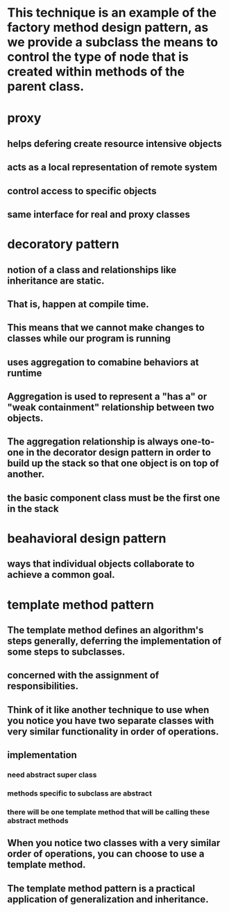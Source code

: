 * This technique is an example of the factory method design pattern, as we provide a subclass the means to control the type of node that is created within methods of the parent class.
* proxy 
** helps defering create resource intensive objects
** acts as a local representation of remote system
** control access to specific objects
** same interface for real and proxy classes
* decoratory pattern
** notion of a class and relationships like inheritance are static.
** That is, happen at compile time. 
** This means that we cannot make changes to classes while our program is running
** uses aggregation to comabine behaviors at runtime
** Aggregation is used to represent a "has a" or "weak containment" relationship between two objects.
** The aggregation relationship is always one-to-one in the decorator design pattern in order to build up the stack so that one object is on top of another.
** the basic component class must be the first one in the stack
* beahavioral design pattern
** ways that individual objects collaborate to achieve a common goal.
* template method pattern
** The template method defines an algorithm's steps generally, deferring the implementation of some steps to subclasses. 
** concerned with the assignment of responsibilities.
** Think of it like another technique to use when you notice you have two separate classes with very similar functionality in order of operations. 
** implementation
*** need abstract super class
*** methods specific to subclass are abstract
*** there will be one template method that will be calling these abstract methods
** When you notice two classes with a very similar order of operations, you can choose to use a template method.
**  The template method pattern is a practical application of generalization and inheritance.
